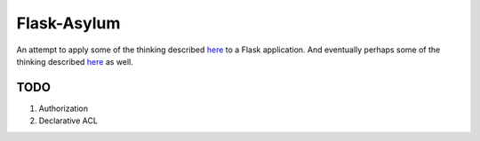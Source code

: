 Flask-Asylum
============

An attempt to apply some of the thinking described
`here <http://plope.com/pyramid_auth_design_api_postmortem>`_ to a Flask application. And
eventually perhaps some of the thinking described
`here <http://plope.com/Members/chrism/decsec_proposal>`_ as well.


TODO
----

1. Authorization
2. Declarative ACL
